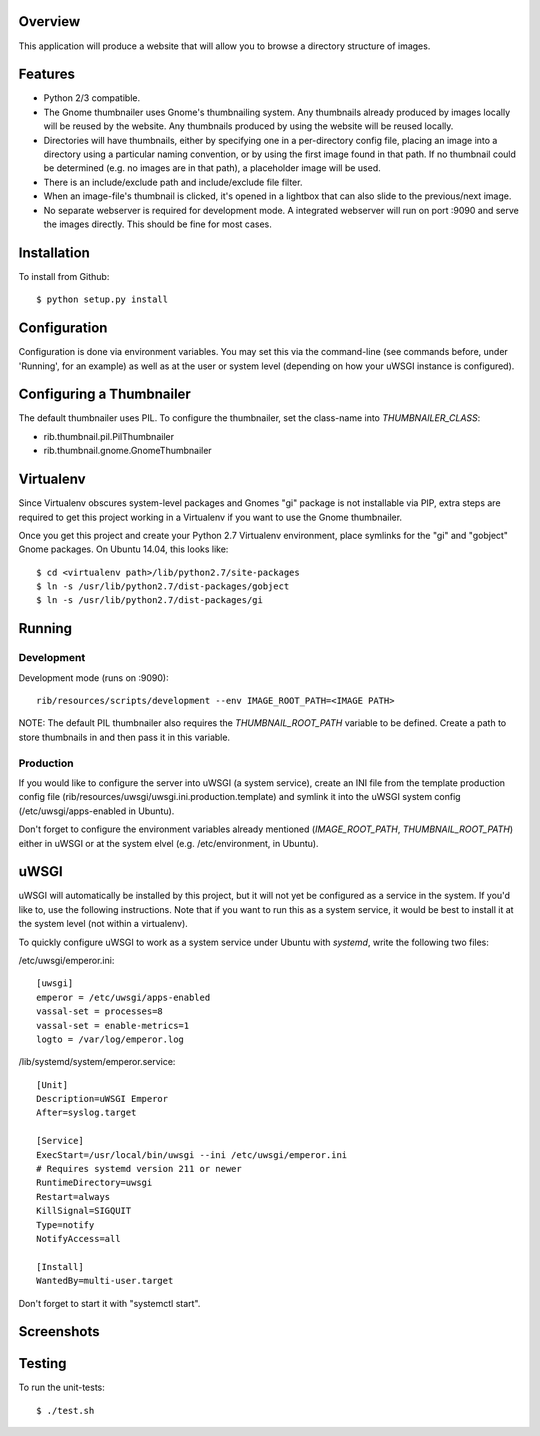 |Build\_Status|
|Coverage\_Status|

Overview
========

This application will produce a website that will allow you to browse a directory structure of images.


Features
========

- Python 2/3 compatible.
- The Gnome thumbnailer uses Gnome's thumbnailing system. Any thumbnails already produced by images locally will be reused by the website. Any thumbnails produced by using the website will be reused locally.
- Directories will have thumbnails, either by specifying one in a per-directory config file, placing an image into a directory using a particular naming convention, or by using the first image found in that path. If no thumbnail could be determined (e.g. no images are in that path), a placeholder image will be used.
- There is an include/exclude path and include/exclude file filter.
- When an image-file's thumbnail is clicked, it's opened in a lightbox that can also slide to the previous/next image.
- No separate webserver is required for development mode. A integrated webserver will run on port :9090 and serve the images directly. This should be fine for most cases.


Installation
============

To install from Github::

    $ python setup.py install


Configuration
=============

Configuration is done via environment variables. You may set this via the command-line (see commands before, under 'Running', for an example) as well as at the user or system level (depending on how your uWSGI instance is configured).


Configuring a Thumbnailer
=========================

The default thumbnailer uses PIL. To configure the thumbnailer, set the class-name into `THUMBNAILER_CLASS`:

- rib.thumbnail.pil.PilThumbnailer
- rib.thumbnail.gnome.GnomeThumbnailer


Virtualenv
==========

Since Virtualenv obscures system-level packages and Gnomes "gi" package is not installable via PIP, extra steps are required to get this project working in a Virtualenv if you want to use the Gnome thumbnailer.

Once you get this project and create your Python 2.7 Virtualenv environment, place symlinks for the "gi" and "gobject" Gnome packages. On Ubuntu 14.04, this looks like::

    $ cd <virtualenv path>/lib/python2.7/site-packages
    $ ln -s /usr/lib/python2.7/dist-packages/gobject
    $ ln -s /usr/lib/python2.7/dist-packages/gi


Running
=======

Development
-----------

Development mode (runs on :9090)::

    rib/resources/scripts/development --env IMAGE_ROOT_PATH=<IMAGE PATH>

NOTE: The default PIL thumbnailer also requires the `THUMBNAIL_ROOT_PATH` variable to be defined. Create a path to store thumbnails in and then pass it in this variable.

Production
----------

If you would like to configure the server into uWSGI (a system service), create an INI file from the template production config file (rib/resources/uwsgi/uwsgi.ini.production.template) and symlink it into the uWSGI system config (/etc/uwsgi/apps-enabled in Ubuntu).

Don't forget to configure the environment variables already mentioned (`IMAGE_ROOT_PATH`, `THUMBNAIL_ROOT_PATH`) either in uWSGI or at the system elvel (e.g. /etc/environment, in Ubuntu).


uWSGI
=====

uWSGI will automatically be installed by this project, but it will not yet be configured as a service in the system. If you'd like to, use the following instructions. Note that if you want to run this as a system service, it would be best to install it at the system level (not within a virtualenv).

To quickly configure uWSGI to work as a system service under Ubuntu with *systemd*, write the following two files:

/etc/uwsgi/emperor.ini::

    [uwsgi]
    emperor = /etc/uwsgi/apps-enabled
    vassal-set = processes=8
    vassal-set = enable-metrics=1
    logto = /var/log/emperor.log

/lib/systemd/system/emperor.service::

    [Unit]
    Description=uWSGI Emperor
    After=syslog.target

    [Service]
    ExecStart=/usr/local/bin/uwsgi --ini /etc/uwsgi/emperor.ini
    # Requires systemd version 211 or newer
    RuntimeDirectory=uwsgi
    Restart=always
    KillSignal=SIGQUIT
    Type=notify
    NotifyAccess=all

    [Install]
    WantedBy=multi-user.target

Don't forget to start it with "systemctl start".


Screenshots
===========

|screenshot1|

|screenshot2|


Testing
=======

To run the unit-tests::

    $ ./test.sh

.. |screenshot1| image:: https://github.com/dsoprea/RemoteImageBrowser/raw/master/rib/resources/images/screenshot1.png
.. |screenshot2| image:: https://github.com/dsoprea/RemoteImageBrowser/raw/master/rib/resources/images/screenshot2.png
.. |Build_Status| image:: https://travis-ci.org/dsoprea/RemoteImageBrowser.svg?branch=master
   :target: https://travis-ci.org/dsoprea/RemoteImageBrowser
.. |Coverage_Status| image:: https://coveralls.io/repos/github/dsoprea/RemoteImageBrowser/badge.svg?branch=master
   :target: https://coveralls.io/github/dsoprea/RemoteImageBrowser?branch=master
